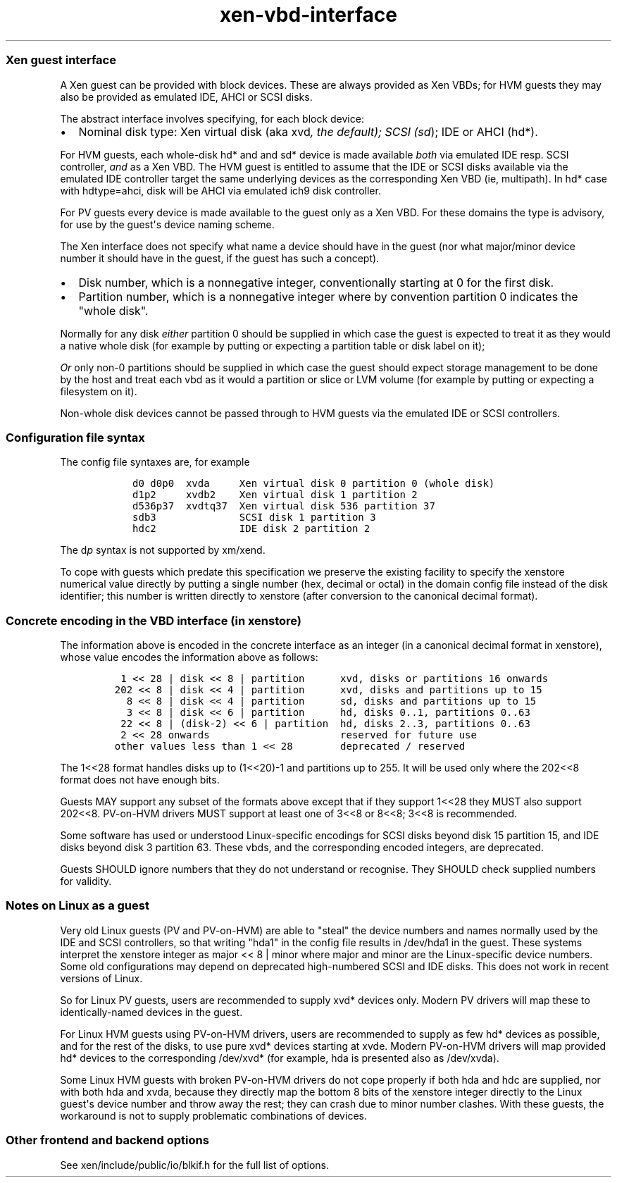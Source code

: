 .\" Automatically generated by Pandoc 1.16.0.2
.\"
.TH "xen-vbd-interface" "7" "2020-01-30" "4.12.2-pre" "Xen"
.hy
.SS Xen guest interface
.PP
A Xen guest can be provided with block devices.
These are always provided as Xen VBDs; for HVM guests they may also be
provided as emulated IDE, AHCI or SCSI disks.
.PP
The abstract interface involves specifying, for each block device:
.IP \[bu] 2
Nominal disk type: Xen virtual disk (aka xvd\f[I], the default); SCSI
(sd\f[]); IDE or AHCI (hd*).
.PP
For HVM guests, each whole\-disk hd* and and sd* device is made
available \f[I]both\f[] via emulated IDE resp.
SCSI controller, \f[I]and\f[] as a Xen VBD.
The HVM guest is entitled to assume that the IDE or SCSI disks available
via the emulated IDE controller target the same underlying devices as
the corresponding Xen VBD (ie, multipath).
In hd* case with hdtype=ahci, disk will be AHCI via emulated ich9 disk
controller.
.PP
For PV guests every device is made available to the guest only as a Xen
VBD.
For these domains the type is advisory, for use by the guest\[aq]s
device naming scheme.
.PP
The Xen interface does not specify what name a device should have in the
guest (nor what major/minor device number it should have in the guest,
if the guest has such a concept).
.IP \[bu] 2
Disk number, which is a nonnegative integer, conventionally starting at
0 for the first disk.
.IP \[bu] 2
Partition number, which is a nonnegative integer where by convention
partition 0 indicates the "whole disk".
.PP
Normally for any disk \f[I]either\f[] partition 0 should be supplied in
which case the guest is expected to treat it as they would a native
whole disk (for example by putting or expecting a partition table or
disk label on it);
.PP
\f[I]Or\f[] only non\-0 partitions should be supplied in which case the
guest should expect storage management to be done by the host and treat
each vbd as it would a partition or slice or LVM volume (for example by
putting or expecting a filesystem on it).
.PP
Non\-whole disk devices cannot be passed through to HVM guests via the
emulated IDE or SCSI controllers.
.SS Configuration file syntax
.PP
The config file syntaxes are, for example
.IP
.nf
\f[C]
\ \ \ d0\ d0p0\ \ xvda\ \ \ \ \ Xen\ virtual\ disk\ 0\ partition\ 0\ (whole\ disk)
\ \ \ d1p2\ \ \ \ \ xvdb2\ \ \ \ Xen\ virtual\ disk\ 1\ partition\ 2
\ \ \ d536p37\ \ xvdtq37\ \ Xen\ virtual\ disk\ 536\ partition\ 37
\ \ \ sdb3\ \ \ \ \ \ \ \ \ \ \ \ \ \ SCSI\ disk\ 1\ partition\ 3
\ \ \ hdc2\ \ \ \ \ \ \ \ \ \ \ \ \ \ IDE\ disk\ 2\ partition\ 2
\f[]
.fi
.PP
The d\f[I]p\f[] syntax is not supported by xm/xend.
.PP
To cope with guests which predate this specification we preserve the
existing facility to specify the xenstore numerical value directly by
putting a single number (hex, decimal or octal) in the domain config
file instead of the disk identifier; this number is written directly to
xenstore (after conversion to the canonical decimal format).
.SS Concrete encoding in the VBD interface (in xenstore)
.PP
The information above is encoded in the concrete interface as an integer
(in a canonical decimal format in xenstore), whose value encodes the
information above as follows:
.IP
.nf
\f[C]
\ 1\ <<\ 28\ |\ disk\ <<\ 8\ |\ partition\ \ \ \ \ \ xvd,\ disks\ or\ partitions\ 16\ onwards
202\ <<\ 8\ |\ disk\ <<\ 4\ |\ partition\ \ \ \ \ \ xvd,\ disks\ and\ partitions\ up\ to\ 15
\ \ 8\ <<\ 8\ |\ disk\ <<\ 4\ |\ partition\ \ \ \ \ \ sd,\ disks\ and\ partitions\ up\ to\ 15
\ \ 3\ <<\ 8\ |\ disk\ <<\ 6\ |\ partition\ \ \ \ \ \ hd,\ disks\ 0..1,\ partitions\ 0..63
\ 22\ <<\ 8\ |\ (disk\-2)\ <<\ 6\ |\ partition\ \ hd,\ disks\ 2..3,\ partitions\ 0..63
\ 2\ <<\ 28\ onwards\ \ \ \ \ \ \ \ \ \ \ \ \ \ \ \ \ \ \ \ \ \ reserved\ for\ future\ use
other\ values\ less\ than\ 1\ <<\ 28\ \ \ \ \ \ \ \ deprecated\ /\ reserved
\f[]
.fi
.PP
The 1<<28 format handles disks up to (1<<20)\-1 and partitions up to
255.
It will be used only where the 202<<8 format does not have enough bits.
.PP
Guests MAY support any subset of the formats above except that if they
support 1<<28 they MUST also support 202<<8.
PV\-on\-HVM drivers MUST support at least one of 3<<8 or 8<<8; 3<<8 is
recommended.
.PP
Some software has used or understood Linux\-specific encodings for SCSI
disks beyond disk 15 partition 15, and IDE disks beyond disk 3 partition
63.
These vbds, and the corresponding encoded integers, are deprecated.
.PP
Guests SHOULD ignore numbers that they do not understand or recognise.
They SHOULD check supplied numbers for validity.
.SS Notes on Linux as a guest
.PP
Very old Linux guests (PV and PV\-on\-HVM) are able to "steal" the
device numbers and names normally used by the IDE and SCSI controllers,
so that writing "hda1" in the config file results in /dev/hda1 in the
guest.
These systems interpret the xenstore integer as major << 8 | minor where
major and minor are the Linux\-specific device numbers.
Some old configurations may depend on deprecated high\-numbered SCSI and
IDE disks.
This does not work in recent versions of Linux.
.PP
So for Linux PV guests, users are recommended to supply xvd* devices
only.
Modern PV drivers will map these to identically\-named devices in the
guest.
.PP
For Linux HVM guests using PV\-on\-HVM drivers, users are recommended to
supply as few hd* devices as possible, and for the rest of the disks, to
use pure xvd* devices starting at xvde.
Modern PV\-on\-HVM drivers will map provided hd* devices to the
corresponding /dev/xvd* (for example, hda is presented also as
/dev/xvda).
.PP
Some Linux HVM guests with broken PV\-on\-HVM drivers do not cope
properly if both hda and hdc are supplied, nor with both hda and xvda,
because they directly map the bottom 8 bits of the xenstore integer
directly to the Linux guest\[aq]s device number and throw away the rest;
they can crash due to minor number clashes.
With these guests, the workaround is not to supply problematic
combinations of devices.
.SS Other frontend and backend options
.PP
See xen/include/public/io/blkif.h for the full list of options.
